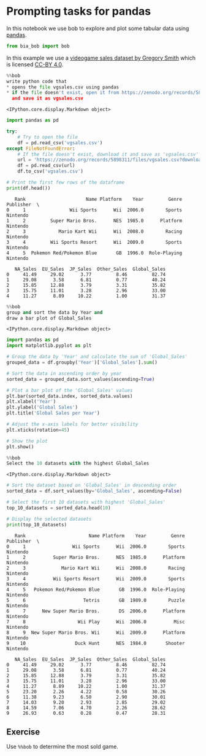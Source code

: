 <<e4a5187a-1ffb-4164-83c9-472a3ed525cd>>
* Prompting tasks for pandas
  :PROPERTIES:
  :CUSTOM_ID: prompting-tasks-for-pandas
  :END:
In this notebook we use bob to explore and plot some tabular data using
[[https://pandas.pydata.org/][pandas]].

<<61d91b32-ec3a-413f-a665-c327471d8057>>
#+begin_src python
from bia_bob import bob
#+end_src

<<8dfce434-9f86-48cb-8e87-fb45037e79be>>
In this example we use a [[https://zenodo.org/records/5898311][videogame
sales dataset by Gregory Smith]] which is licensed
[[https://creativecommons.org/licenses/by/4.0/legalcode][CC-BY 4.0]].

<<f924eb45-f99d-4755-9849-7125bc4ddbb5>>
#+begin_src python
%%bob
write python code that
* opens the file vgsales.csv using pandas
* if the file doesn't exist, open it from https://zenodo.org/records/5898311/files/vgsales.csv?download=1 
  and save it as vgsales.csv
#+end_src

#+begin_example
<IPython.core.display.Markdown object>
#+end_example

<<ea107335-b5d7-4b32-8fa9-62aabd92cfaf>>
#+begin_src python
import pandas as pd

try:
    # Try to open the file
    df = pd.read_csv('vgsales.csv')
except FileNotFoundError:
    # If the file doesn't exist, download it and save as 'vgsales.csv'
    url = 'https://zenodo.org/records/5898311/files/vgsales.csv?download=1'
    df = pd.read_csv(url)
    df.to_csv('vgsales.csv')

# Print the first few rows of the dataframe
print(df.head())
#+end_src

#+begin_example
   Rank                      Name Platform    Year         Genre Publisher  \
0     1                Wii Sports      Wii  2006.0        Sports  Nintendo   
1     2         Super Mario Bros.      NES  1985.0      Platform  Nintendo   
2     3            Mario Kart Wii      Wii  2008.0        Racing  Nintendo   
3     4         Wii Sports Resort      Wii  2009.0        Sports  Nintendo   
4     5  Pokemon Red/Pokemon Blue       GB  1996.0  Role-Playing  Nintendo   

   NA_Sales  EU_Sales  JP_Sales  Other_Sales  Global_Sales  
0     41.49     29.02      3.77         8.46         82.74  
1     29.08      3.58      6.81         0.77         40.24  
2     15.85     12.88      3.79         3.31         35.82  
3     15.75     11.01      3.28         2.96         33.00  
4     11.27      8.89     10.22         1.00         31.37  
#+end_example

<<d62ddb2a-f39a-4211-ab31-ae3717621899>>
#+begin_src python
%%bob 
group and sort the data by Year and 
draw a bar plot of Global_Sales
#+end_src

#+begin_example
<IPython.core.display.Markdown object>
#+end_example

<<d8e1d740-8fcc-489d-b64b-075f219d852b>>
#+begin_src python
import pandas as pd
import matplotlib.pyplot as plt

# Group the data by 'Year' and calculate the sum of 'Global_Sales'
grouped_data = df.groupby('Year')['Global_Sales'].sum()

# Sort the data in ascending order by year
sorted_data = grouped_data.sort_values(ascending=True)

# Plot a bar plot of the 'Global_Sales' values
plt.bar(sorted_data.index, sorted_data.values)
plt.xlabel('Year')
plt.ylabel('Global Sales')
plt.title('Global Sales per Year')

# Adjust the x-axis labels for better visibility
plt.xticks(rotation=45)

# Show the plot
plt.show()
#+end_src

[[file:975e0857da95fb672cdab6a20c95d5a37e88c8f0.png]]

<<51702500-d8c7-4e06-9c09-cc0dbcbe60f6>>
#+begin_src python
%%bob
Select the 10 datasets with the highest Global_Sales
#+end_src

#+begin_example
<IPython.core.display.Markdown object>
#+end_example

<<45abd226-6161-4007-b3a9-77385b50d2b0>>
#+begin_src python
# Sort the dataset based on 'Global_Sales' in descending order
sorted_data = df.sort_values(by='Global_Sales', ascending=False)

# Select the first 10 datasets with highest 'Global_Sales'
top_10_datasets = sorted_data.head(10)

# Display the selected datasets
print(top_10_datasets)
#+end_src

#+begin_example
   Rank                       Name Platform    Year         Genre Publisher  \
0     1                 Wii Sports      Wii  2006.0        Sports  Nintendo   
1     2          Super Mario Bros.      NES  1985.0      Platform  Nintendo   
2     3             Mario Kart Wii      Wii  2008.0        Racing  Nintendo   
3     4          Wii Sports Resort      Wii  2009.0        Sports  Nintendo   
4     5   Pokemon Red/Pokemon Blue       GB  1996.0  Role-Playing  Nintendo   
5     6                     Tetris       GB  1989.0        Puzzle  Nintendo   
6     7      New Super Mario Bros.       DS  2006.0      Platform  Nintendo   
7     8                   Wii Play      Wii  2006.0          Misc  Nintendo   
8     9  New Super Mario Bros. Wii      Wii  2009.0      Platform  Nintendo   
9    10                  Duck Hunt      NES  1984.0       Shooter  Nintendo   

   NA_Sales  EU_Sales  JP_Sales  Other_Sales  Global_Sales  
0     41.49     29.02      3.77         8.46         82.74  
1     29.08      3.58      6.81         0.77         40.24  
2     15.85     12.88      3.79         3.31         35.82  
3     15.75     11.01      3.28         2.96         33.00  
4     11.27      8.89     10.22         1.00         31.37  
5     23.20      2.26      4.22         0.58         30.26  
6     11.38      9.23      6.50         2.90         30.01  
7     14.03      9.20      2.93         2.85         29.02  
8     14.59      7.06      4.70         2.26         28.62  
9     26.93      0.63      0.28         0.47         28.31  
#+end_example

<<dfe7f45f-5d34-4017-9f55-865578c81480>>
** Exercise
   :PROPERTIES:
   :CUSTOM_ID: exercise
   :END:
Use =%%bob= to determine the most sold game.

<<24f5f690-5fbb-485a-a324-0328e3ecfb03>>
#+begin_src python
#+end_src
